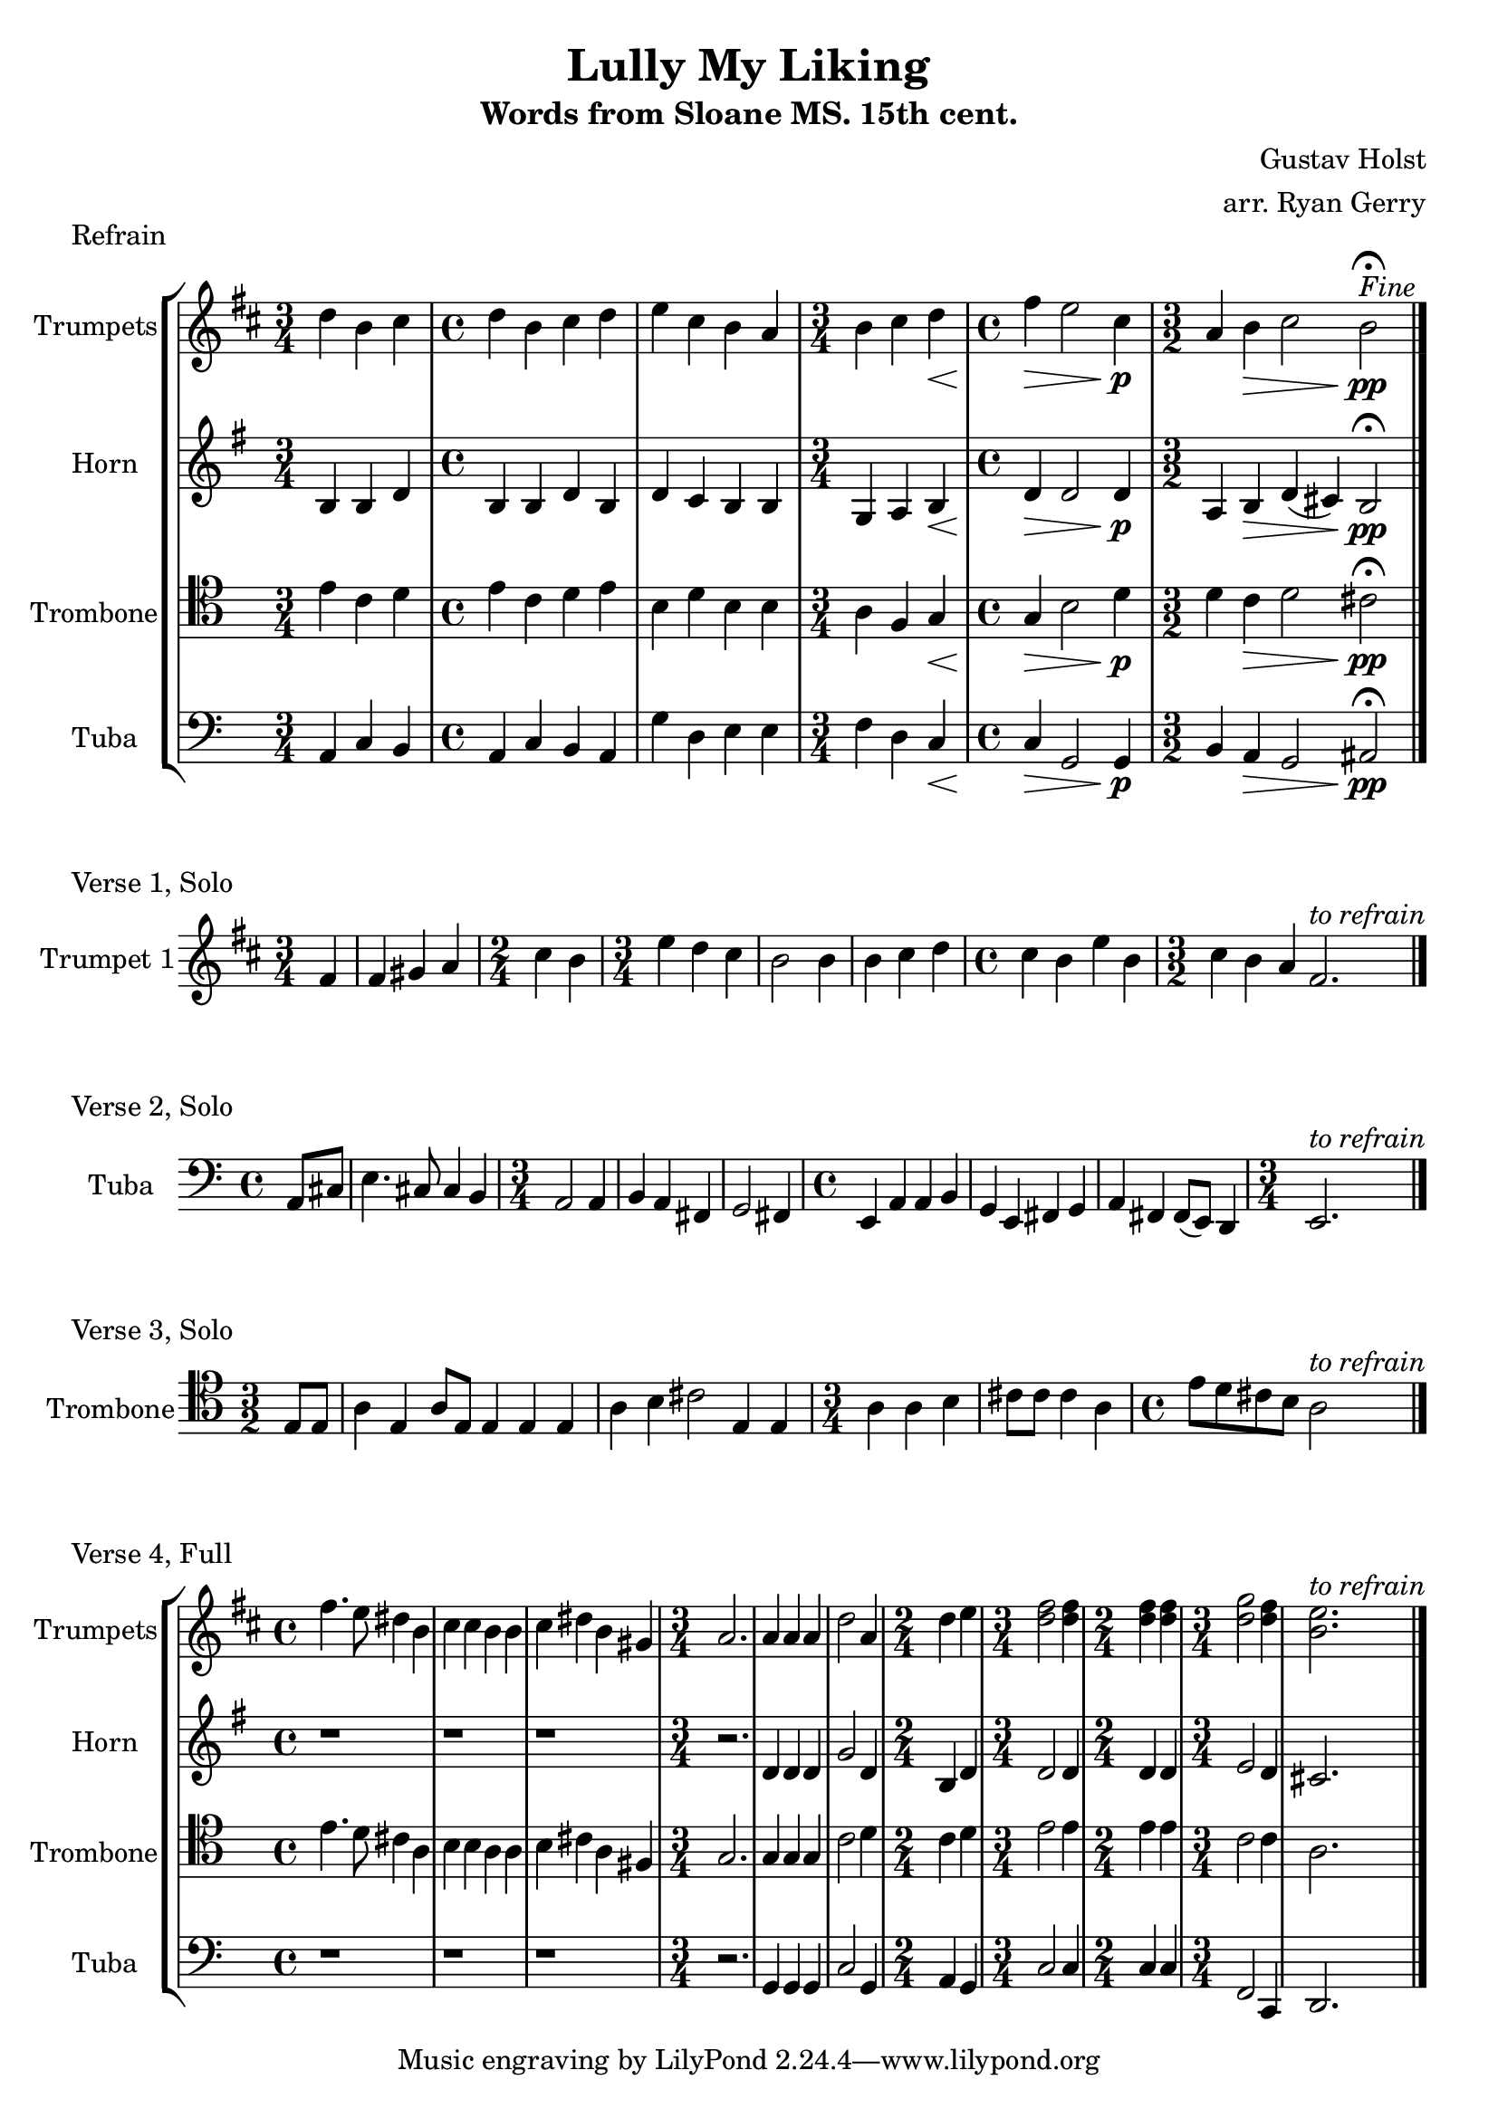 \version "2.24.3"

\language english

\header {
  title  = "Lully My Liking"
  subtitle = "Words from Sloane MS. 15th cent."
  composer = "Gustav Holst"
  arranger = "arr. Ryan Gerry"
}

global= {
  \key c \major
}

% TODO: lyrics
trumpets = \new Voice { \transpose bf c'
    \relative c'' {
      \time 3/4 c4 a b
    | \time 4/4 c a b c
    | d b a g
    | \time 3/4 a b c\<
    | \time 4/4 e\> d2 b4\p
    | \time 3/2 g4 a\> b2 a\pp\fermata^\markup{\italic Fine}
    \bar "|."
  }
}

horn = \new Voice { \transpose f c
    \relative c' {
      \time 3/4 e4 e g
    | \time 4/4 e e g e
    | g f e e
    | \time 3/4 c d e\<
    | \time 4/4 g\> g2 g4\p
    | \time 3/2 d4 e\> g (fs) e2\pp\fermata
    \bar "|."
  }
}

trombone = \new Voice \relative c' {
  \clef tenor
    \time 3/4 e4 c d
  | \time 4/4 e c d e
  | b d b b
  | \time 3/4 a f g\<
  | \time 4/4 g\> b2 d4\p
  | \time 3/2 d4 c\> d2 cs\pp\fermata
  \bar "|."
}

tuba = \new Voice \relative c {
  \clef bass
    \time 3/4 a4 c b
  | \time 4/4 a c b a
  | g' d e e
  | \time 3/4 f d c\<
  | \time 4/4 c\> g2 g4\p
  | \time 3/2 b a\> g2 as\pp\fermata
  \bar "|."
}

\score {
  \header {
    piece = "Refrain"
  }
  % TODO: tempo mark
  \new StaffGroup <<
    \new Staff \with { instrumentName = "Trumpets" }
    << \key d \major \trumpets >>
    \new Staff \with { instrumentName = "Horn" }
    << \key g \major \horn >>
    \new Staff \with { instrumentName = "Trombone" }
    << \global \trombone >>
    \new Staff \with { instrumentName = "Tuba" }
    << \global \tuba >>
  >>

  \layout { }
  \midi { }
}

solo_one = \new Voice \relative c' {
    \time 3/4 \partial 4 e4
  | e4 fs g
  | \time 2/4 b a
  | \time 3/4 d c b
  | a2 a4
  | a b c
  | \time 4/4 b a d a
  | \time 3/2 b a g e2.^\markup{\italic to \italic refrain}
  \bar "|."
}

\score {
  \header {
    piece = "Verse 1, Solo"
  }
  \new StaffGroup <<
    \new Staff \with { instrumentName = "Trumpet 1" }
    << \key d \major \transpose bf c' \solo_one >>
  >>
}

solo_two = \new Voice \relative c'' {
    \time 4/4 \partial 4 a8 cs
  | e4. cs8 cs4 b
  | \time 3/4 a2 a4
  | b a fs
  | g2 fs4
  | \time 4/4 e a a b
  | g e fs g
  | a fs fs8 (e) d4
  | \time 3/4 e2.^\markup{\italic to \italic refrain}
  \bar "|."
}

\score {
  \header {
    piece = "Verse 2, Solo"
  }
  \new StaffGroup <<
    \new Staff \with { instrumentName = "Tuba" }
    << \global \clef bass \transpose c'' c { \solo_two } >>
  >>
}

solo_three = \new Voice \relative c' {
    \time 3/2 \partial 4 e8 e
  | a4 e a8 e8 e4 e e
  | a b cs2 e,4 e
  | \time 3/4 a a b
  | cs8 cs cs4 a
  | \time 4/4 e'8 d cs b a2^\markup{\italic to \italic refrain}
  \bar "|."
}

\score {
  \header {
    piece = "Verse 3, Solo"
  }
  \new StaffGroup <<
    \new Staff \with { instrumentName = "Trombone" }
    << \global \clef tenor \transpose c'' c' \solo_three >>
  >>
}

verse_four_trumpets = \new Voice { \transpose bf c
  \relative c''' {
    | \time 4/4 e4. d8 cs4 a
    | b b a a
    | b cs a fs
    | \time 3/4 g2.
    | g4 g g
    | c2 g4
    | \time 2/4 c d
    | \time 3/4 <e c>2 <e c>4
    | \time 2/4 <e c>4 <e c>4
    | \time 3/4 <f c>2 <e c>4
    | <d a>2.^\markup{\italic to \italic refrain}
    \bar "|."
  }
}

verse_four_horn = \new Voice { \transpose f c
  \relative c'' {
    | \time 4/4 r1
    | r1
    | r1
    | \time 3/4 r2.
    | g4 g g
    | c2 g4
    | \time 2/4 e g
    | \time 3/4 g2 g4
    | \time 2/4 g g
    | \time 3/4 a2 g4
    | fs2.
    \bar "|."
  }
}

verse_four_trombone = \new Voice {
  \relative c' {
    \clef tenor
    | \time 4/4 e4. d8 cs4 a
    | b b a a
    | b cs a fs
    | \time 3/4 g2.
    | g4 g g
    | c2 d4
    | \time 2/4 c d
    | \time 3/4 e2 e4
    | \time 2/4 e e
    | \time 3/4 c2 c4
    | a2.
    \bar "|."
  }
}

verse_four_tuba = \new Voice {
  \relative c {
     \clef bass
    | \time 4/4 r1
    | r1
    | r1
    | \time 3/4 r2.
    | g4 g g
    | c2 g4
    | \time 2/4 a g
    | \time 3/4 c2 c4
    | \time 2/4 c c
    | \time 3/4 f,2 c4
    | d2.
    \bar "|."
  }
}

\score {
  \header {
    piece = "Verse 4, Full"
  }
  \new StaffGroup <<
    \new Staff \with { instrumentName = "Trumpets" }
    << \key d \major \verse_four_trumpets >>
    \new Staff \with { instrumentName = "Horn" }
    << \key g \major \verse_four_horn >>
    \new Staff \with { instrumentName = "Trombone" }
    << \global \verse_four_trombone >>
    \new Staff \with { instrumentName = "Tuba" }
    << \global \verse_four_tuba >>
  >>

  \layout { }
  \midi { }
}
